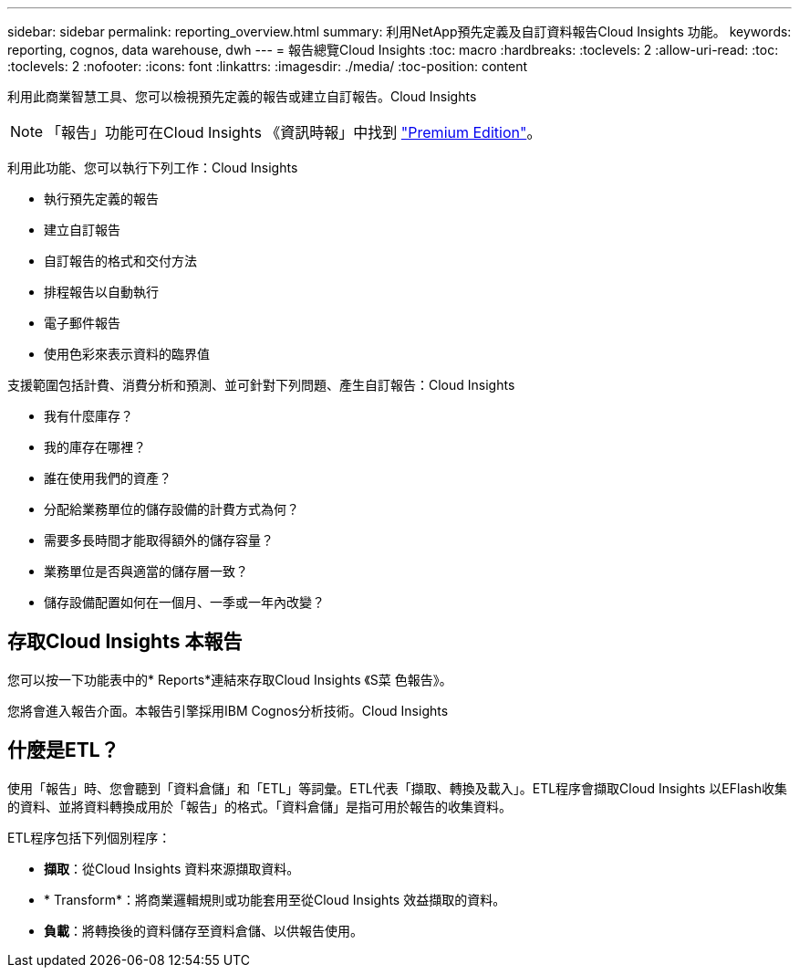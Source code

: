 ---
sidebar: sidebar 
permalink: reporting_overview.html 
summary: 利用NetApp預先定義及自訂資料報告Cloud Insights 功能。 
keywords: reporting, cognos, data warehouse, dwh 
---
= 報告總覽Cloud Insights
:toc: macro
:hardbreaks:
:toclevels: 2
:allow-uri-read: 
:toc: 
:toclevels: 2
:nofooter: 
:icons: font
:linkattrs: 
:imagesdir: ./media/
:toc-position: content


[role="lead"]
利用此商業智慧工具、您可以檢視預先定義的報告或建立自訂報告。Cloud Insights


NOTE: 「報告」功能可在Cloud Insights 《資訊時報」中找到 link:concept_subscribing_to_cloud_insights.html["Premium Edition"]。

利用此功能、您可以執行下列工作：Cloud Insights

* 執行預先定義的報告
* 建立自訂報告
* 自訂報告的格式和交付方法
* 排程報告以自動執行
* 電子郵件報告
* 使用色彩來表示資料的臨界值


支援範圍包括計費、消費分析和預測、並可針對下列問題、產生自訂報告：Cloud Insights

* 我有什麼庫存？
* 我的庫存在哪裡？
* 誰在使用我們的資產？
* 分配給業務單位的儲存設備的計費方式為何？
* 需要多長時間才能取得額外的儲存容量？
* 業務單位是否與適當的儲存層一致？
* 儲存設備配置如何在一個月、一季或一年內改變？




== 存取Cloud Insights 本報告

您可以按一下功能表中的* Reports*連結來存取Cloud Insights 《S菜 色報告》。

您將會進入報告介面。本報告引擎採用IBM Cognos分析技術。Cloud Insights



== 什麼是ETL？

使用「報告」時、您會聽到「資料倉儲」和「ETL」等詞彙。ETL代表「擷取、轉換及載入」。ETL程序會擷取Cloud Insights 以EFlash收集的資料、並將資料轉換成用於「報告」的格式。「資料倉儲」是指可用於報告的收集資料。

ETL程序包括下列個別程序：

* *擷取*：從Cloud Insights 資料來源擷取資料。
* * Transform*：將商業邏輯規則或功能套用至從Cloud Insights 效益擷取的資料。
* *負載*：將轉換後的資料儲存至資料倉儲、以供報告使用。

